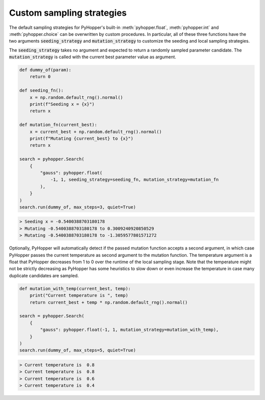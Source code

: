 Custom sampling strategies
-----------------------------

The default sampling strategies for PyHopper's built-in :meth:`pyhopper.float`, :meth:`pyhopper.int` and :meth:`pyhopper.choice` can be overwritten by custom procedures.
In particular, all of these three functions have the two arguments :code:`seeding_strategy` and :code:`mutation_strategy` to customize the seeding and local sampling strategies.

The :code:`seeding_strategy` takes no argument and expected to return a randomly sampled parameter candidate.
The :code:`mutation_strategy` is called with the current best parameter value as argument.

.. code-block:: python

    def dummy_of(param):
        return 0

    def seeding_fn():
        x = np.random.default_rng().normal()
        print(f"Seeding x = {x}")
        return x

    def mutation_fn(current_best):
        x = current_best + np.random.default_rng().normal()
        print(f"Mutating {current_best} to {x}")
        return x

    search = pyhopper.Search(
        {
            "gauss": pyhopper.float(
                -1, 1, seeding_strategy=seeding_fn, mutation_strategy=mutation_fn
            ),
        }
    )
    search.run(dummy_of, max_steps=3, quiet=True)

.. code-block:: text

    > Seeding x = -0.5400388703180178
    > Mutating -0.5400388703180178 to 0.3009240920850529
    > Mutating -0.5400388703180178 to -1.3059577801571272

Optionally, PyHopper will automatically detect if the passed mutation function accepts a second argument, in which case PyHopper passes the current temperature as second argument to the mutation function.
The temperature argument is a float that PyHopper decreases from 1 to 0 over the runtime of the local sampling stage.
Note that the temperature might not be strictly decreasing as PyHopper has some heuristics to slow down or even increase the temperature in case many duplicate candidates are sampled.

.. code-block:: python

    def mutation_with_temp(current_best, temp):
        print("Current temperature is ", temp)
        return current_best + temp * np.random.default_rng().normal()

    search = pyhopper.Search(
        {
            "gauss": pyhopper.float(-1, 1, mutation_strategy=mutation_with_temp),
        }
    )
    search.run(dummy_of, max_steps=5, quiet=True)

.. code-block:: text

    > Current temperature is  0.8
    > Current temperature is  0.8
    > Current temperature is  0.6
    > Current temperature is  0.4
